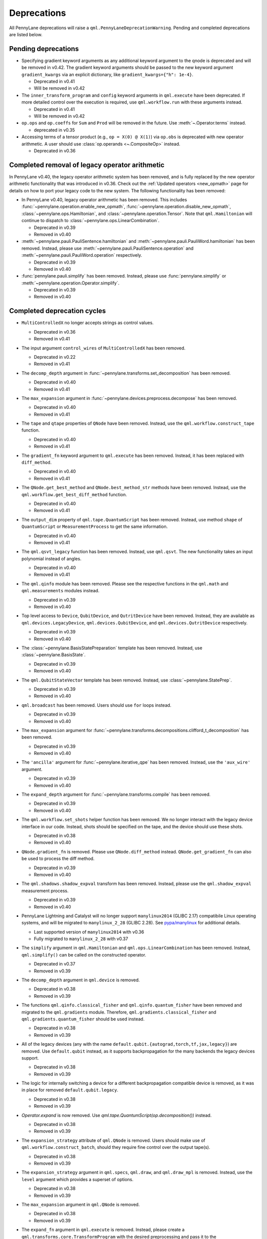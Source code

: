 .. _deprecations:

Deprecations
============

All PennyLane deprecations will raise a ``qml.PennyLaneDeprecationWarning``. Pending and completed
deprecations are listed below.

Pending deprecations
--------------------

* Specifying gradient keyword arguments as any additional keyword argument to the qnode is deprecated
  and will be removed in v0.42.  The gradient keyword arguments should be passed to the new
  keyword argument ``gradient_kwargs`` via an explicit dictionary, like ``gradient_kwargs={"h": 1e-4}``.

  - Deprecated in v0.41
  - Will be removed in v0.42

* The ``inner_transform_program`` and ``config`` keyword arguments in ``qml.execute`` have been deprecated.
  If more detailed control over the execution is required, use ``qml.workflow.run`` with these arguments instead.

  - Deprecated in v0.41
  - Will be removed in v0.42

* ``op.ops`` and ``op.coeffs`` for ``Sum`` and ``Prod`` will be removed in the future. Use
  :meth:`~.Operator.terms` instead.

  - deprecated in v0.35

* Accessing terms of a tensor product (e.g., ``op = X(0) @ X(1)``) via ``op.obs`` is deprecated with new operator arithmetic.
  A user should use :class:`op.operands <~.CompositeOp>` instead.

  - Deprecated in v0.36

Completed removal of legacy operator arithmetic
-----------------------------------------------

In PennyLane v0.40, the legacy operator arithmetic system has been removed, and is fully replaced by the new
operator arithmetic functionality that was introduced in v0.36. Check out the :ref:`Updated operators <new_opmath>` page
for details on how to port your legacy code to the new system. The following functionality has been removed:

* In PennyLane v0.40, legacy operator arithmetic has been removed. This includes :func:`~pennylane.operation.enable_new_opmath`,
  :func:`~pennylane.operation.disable_new_opmath`, :class:`~pennylane.ops.Hamiltonian`, and :class:`~pennylane.operation.Tensor`. Note
  that ``qml.Hamiltonian`` will continue to dispatch to :class:`~pennylane.ops.LinearCombination`.

  - Deprecated in v0.39
  - Removed in v0.40

* :meth:`~pennylane.pauli.PauliSentence.hamiltonian` and :meth:`~pennylane.pauli.PauliWord.hamiltonian` has been removed. Instead, please use
  :meth:`~pennylane.pauli.PauliSentence.operation` and :meth:`~pennylane.pauli.PauliWord.operation` respectively.

  - Deprecated in v0.39
  - Removed in v0.40

* :func:`pennylane.pauli.simplify` has been removed. Instead, please use :func:`pennylane.simplify` or :meth:`~pennylane.operation.Operator.simplify`.

  - Deprecated in v0.39
  - Removed in v0.40

Completed deprecation cycles
----------------------------

* ``MultiControlledX`` no longer accepts strings as control values.

  - Deprecated in v0.36
  - Removed in v0.41

* The input argument ``control_wires`` of ``MultiControlledX`` has been removed.

  - Deprecated in v0.22
  - Removed in v0.41

* The ``decomp_depth`` argument in :func:`~pennylane.transforms.set_decomposition` has been removed. 

  - Deprecated in v0.40
  - Removed in v0.41

* The ``max_expansion`` argument in :func:`~pennylane.devices.preprocess.decompose` has been removed. 

  - Deprecated in v0.40
  - Removed in v0.41

* The ``tape`` and ``qtape`` properties of ``QNode`` have been removed. 
  Instead, use the ``qml.workflow.construct_tape`` function.
  
  - Deprecated in v0.40
  - Removed in v0.41

* The ``gradient_fn`` keyword argument to ``qml.execute`` has been removed. Instead, it has been replaced with ``diff_method``.

  - Deprecated in v0.40
  - Removed in v0.41

* The ``QNode.get_best_method`` and ``QNode.best_method_str`` methods have been removed. 
  Instead, use the ``qml.workflow.get_best_diff_method`` function. 
  
  - Deprecated in v0.40
  - Removed in v0.41

* The ``output_dim`` property of ``qml.tape.QuantumScript`` has been removed. Instead, use method ``shape`` of ``QuantumScript`` or ``MeasurementProcess`` to get the same information.

  - Deprecated in v0.40
  - Removed in v0.41

* The ``qml.qsvt_legacy`` function has been removed.
  Instead, use ``qml.qsvt``. The new functionality takes an input polynomial instead of angles.

  - Deprecated in v0.40
  - Removed in v0.41

* The ``qml.qinfo`` module has been removed. Please see the respective functions in the ``qml.math`` and ``qml.measurements``
  modules instead.

  - Deprecated in v0.39
  - Removed in v0.40

* Top level access to ``Device``, ``QubitDevice``, and ``QutritDevice`` have been removed. Instead, they
  are available as ``qml.devices.LegacyDevice``, ``qml.devices.QubitDevice``, and ``qml.devices.QutritDevice``
  respectively.

  - Deprecated in v0.39
  - Removed in v0.40

* The :class:`~pennylane.BasisStatePreparation` template has been removed.
  Instead, use :class:`~pennylane.BasisState`.

  - Deprecated in v0.39
  - Removed in v0.40
  

* The ``qml.QubitStateVector`` template has been removed. Instead, use :class:`~pennylane.StatePrep`.

  - Deprecated in v0.39
  - Removed in v0.40

* ``qml.broadcast`` has been removed. Users should use ``for`` loops instead.

  - Deprecated in v0.39
  - Removed in v0.40

* The ``max_expansion`` argument for :func:`~pennylane.transforms.decompositions.clifford_t_decomposition`
  has been removed.

  - Deprecated in v0.39
  - Removed in v0.40

* The ``'ancilla'`` argument for :func:`~pennylane.iterative_qpe` has been removed. Instead, use the ``'aux_wire'``
  argument.

  - Deprecated in v0.39
  - Removed in v0.40
  
* The ``expand_depth`` argument for :func:`~pennylane.transforms.compile` has been removed.

  - Deprecated in v0.39
  - Removed in v0.40

* The ``qml.workflow.set_shots`` helper function has been removed. We no longer interact with the legacy device interface in our code.
  Instead, shots should be specified on the tape, and the device should use these shots.

  - Deprecated in v0.38
  - Removed in v0.40

* ``QNode.gradient_fn`` is removed. Please use ``QNode.diff_method`` instead. ``QNode.get_gradient_fn`` can also be used to
  process the diff method.

  - Deprecated in v0.39
  - Removed in v0.40
  
* The ``qml.shadows.shadow_expval`` transform has been removed. Instead, please use the
  ``qml.shadow_expval`` measurement process.

  - Deprecated in v0.39
  - Removed in v0.40

* PennyLane Lightning and Catalyst will no longer support ``manylinux2014`` (GLIBC 2.17) compatibile Linux operating systems, and will be migrated to ``manylinux_2_28`` (GLIBC 2.28). See `pypa/manylinux <https://github.com/pypa/manylinux>`_ for additional details.

  - Last supported version of ``manylinux2014`` with v0.36
  - Fully migrated to ``manylinux_2_28`` with v0.37

* The ``simplify`` argument in ``qml.Hamiltonian`` and ``qml.ops.LinearCombination`` has been removed.
  Instead, ``qml.simplify()`` can be called on the constructed operator.

  - Deprecated in v0.37
  - Removed in v0.39

* The ``decomp_depth`` argument in ``qml.device`` is removed.

  - Deprecated in v0.38
  - Removed in v0.39

* The functions ``qml.qinfo.classical_fisher`` and ``qml.qinfo.quantum_fisher`` have been removed and migrated to the ``qml.gradients``
  module. Therefore, ``qml.gradients.classical_fisher`` and ``qml.gradients.quantum_fisher`` should be used instead.

  - Deprecated in v0.38
  - Removed in v0.39

* All of the legacy devices (any with the name ``default.qubit.{autograd,torch,tf,jax,legacy}``) are removed. Use ``default.qubit`` instead,
  as it supports backpropagation for the many backends the legacy devices support.

  - Deprecated in v0.38
  - Removed in v0.39

* The logic for internally switching a device for a different backpropagation
  compatible device is removed, as it was in place for removed ``default.qubit.legacy``.

  - Deprecated in v0.38
  - Removed in v0.39

* `Operator.expand` is now removed. Use `qml.tape.QuantumScript(op.decomposition())` instead.

  - Deprecated in v0.38
  - Removed in v0.39

* The ``expansion_strategy`` attribute of ``qml.QNode`` is removed.
  Users should make use of ``qml.workflow.construct_batch``, should they require fine control over the output tape(s).

  - Deprecated in v0.38
  - Removed in v0.39

* The ``expansion_strategy`` argument in ``qml.specs``, ``qml.draw``, and ``qml.draw_mpl`` is removed. 
  Instead, use the ``level`` argument which provides a superset of options.

  - Deprecated in v0.38
  - Removed in v0.39

* The ``max_expansion`` argument in ``qml.QNode`` is removed.

  - Deprecated in v0.38
  - Removed in v0.39

* The ``expand_fn`` argument in ``qml.execute`` is removed.
  Instead, please create a ``qml.transforms.core.TransformProgram`` with the desired preprocessing and pass it to the ``transform_program`` argument of ``qml.execute``.

  - Deprecated in v0.38
  - Removed in v0.39

* The ``max_expansion`` argument in ``qml.execute`` is removed.
  Instead, please use ``qml.devices.preprocess.decompose`` with the desired expansion level, add it to a ``TransformProgram``, and pass it to the ``transform_program`` argument of ``qml.execute``.

  - Deprecated in v0.38
  - Removed in v0.39

* The ``override_shots`` argument in ``qml.execute`` is removed.
  Instead, please add the shots to the ``QuantumTape``\ s to be executed.

  - Deprecated in v0.38
  - Removed in v0.39

* The ``device_batch_transform`` argument in ``qml.execute`` is removed.
  Instead, please create a ``qml.transforms.core.TransformProgram`` with the desired preprocessing and pass it to the ``transform_program`` argument of ``qml.execute``.

  - Deprecated in v0.38
  - Removed in v0.39

* The functions ``qml.transforms.sum_expand`` and ``qml.transforms.hamiltonian_expand`` are removed.
  Instead, ``qml.transforms.split_non_commuting`` can be used for equivalent behaviour.

  - Deprecated in v0.38
  - Removed in v0.39

* ``queue_idx`` attribute has been removed from the ``Operator``, ``CompositeOp``, and ``SymboliOp`` classes. Instead, the index is now stored as the label of the ``CircuitGraph.graph`` nodes.

  - Deprecated in v0.38
  - Removed in v0.38

* ``qml.from_qasm`` no longer removes measurements from the QASM code. Use 
  ``measurements=[]`` to remove measurements from the original circuit.

  - Deprecated in v0.37
  - Default behaviour changed in v0.38

* ``qml.transforms.map_batch_transform`` has been removed, since transforms can be applied directly to a batch of tapes.
  See :func:`~.pennylane.transform` for more information.

  - Deprecated in v0.37
  - Removed in v0.38

* ``qml.from_qasm_file`` has been removed. Instead, the user can open the file and then load its content using ``qml.from_qasm``.

  >>> with open("test.qasm", "r") as f:
  ...     circuit = qml.from_qasm(f.read())

  - Deprecated in v0.36
  - Removed in v0.37

* The ``qml.load`` function is a general-purpose way to convert circuits into PennyLane from other
  libraries. It has been removed in favour of the more specific functions ``from_qiskit``, ``from_qasm``, etc.

  - Deprecated in v0.36
  - Removed in v0.37

* ``single_tape_transform``, ``batch_transform``, ``qfunc_transform``, ``op_transform``,
  ``gradient_transform`` and ``hessian_transform`` are deprecated. Instead switch to using the new
  ``qml.transform`` function. Please refer to
  `the transform docs <https://docs.pennylane.ai/en/stable/code/qml_transforms.html#custom-transforms>`_
  to see how this can be done.

  - Deprecated in v0.34
  - Removed in v0.36

* ``PauliWord`` and ``PauliSentence`` no longer use ``*`` for matrix and tensor products,
  but instead use ``@`` to conform with the PennyLane convention.

  - Deprecated in v0.35
  - Removed in v0.36

* The private functions ``_pauli_mult``, ``_binary_matrix`` and ``_get_pauli_map`` from the
  ``pauli`` module have been removed, as they are no longer used anywhere and the same
  functionality can be achieved using newer features in the ``pauli`` module.

  - Deprecated in v0.35
  - Removed in v0.36

* Calling ``qml.matrix`` without providing a ``wire_order`` on objects where the wire order could be
  ambiguous now raises an error. This includes tapes with multiple wires, QNodes with a device that
  does not provide wires, or quantum functions.

  - Deprecated in v0.35
  - Raises an error in v0.36

* ``qml.pauli.pauli_mult`` and ``qml.pauli.pauli_mult_with_phase`` are now removed. Instead, you
  should use ``qml.simplify(qml.prod(pauli_1, pauli_2))`` to get the reduced operator.

  >>> op = qml.simplify(qml.prod(qml.PauliX(0), qml.PauliZ(0)))
  >>> op
  -1j*(PauliY(wires=[0]))
  >>> [phase], [base] = op.terms()
  >>> phase, base
  (-1j, PauliY(wires=[0]))

  - Deprecated in v0.35
  - Removed in v0.36

* ``MeasurementProcess.name`` and ``MeasurementProcess.data`` have been removed, as they contain
  dummy values that are no longer needed.
  
  - Deprecated in v0.35
  - Removed in v0.36

* The contents of ``qml.interfaces`` is moved inside ``qml.workflow``.

  - Contents moved in v0.35
  - Old import path removed in v0.36

* The method ``Operator.validate_subspace(subspace)``, only employed under a specific set of qutrit
  operators, has been relocated to the ``qml.ops.qutrit.parametric_ops`` module and has been removed
  from the ``Operator`` class.

  - Deprecated in v0.35
  - Removed in v0.36

* ``qml.transforms.one_qubit_decomposition`` and ``qml.transforms.two_qubit_decomposition`` are removed. Instead,
  you should use ``qml.ops.one_qubit_decomposition`` and ``qml.ops.two_qubit_decomposition``.

  - Deprecated in v0.34
  - Removed in v0.35

* Passing additional arguments to a transform that decorates a QNode should now be done through use
  of ``functools.partial``. For example, the :func:`~pennylane.metric_tensor` transform has an
  optional ``approx`` argument which should now be set using:

  .. code-block:: python

    from functools import partial

    @partial(qml.metric_tensor, approx="block-diag")
    @qml.qnode(dev)
    def circuit(weights):
        ...

  The previously-recommended approach is now removed:

  .. code-block:: python

    @qml.metric_tensor(approx="block-diag")
    @qml.qnode(dev)
    def circuit(weights):
        ...

  Alternatively, consider calling the transform directly:

  .. code-block:: python

    @qml.qnode(dev)
    def circuit(weights):
        ...

    transformed_circuit = qml.metric_tensor(circuit, approx="block-diag")

  - Deprecated in v0.33
  - Removed in v0.35

* ``Observable.return_type`` has been removed. Instead, you should inspect the type
  of the surrounding measurement process.

  - Deprecated in v0.34
  - Removed in v0.35

* ``ClassicalShadow.entropy()`` no longer needs an ``atol`` keyword as a better
  method to estimate entropies from approximate density matrix reconstructions
  (with potentially negative eigenvalues) has been implemented.

  - Deprecated in v0.34
  - Removed in v0.35

* ``QuantumScript.is_sampled`` and ``QuantumScript.all_sampled`` have been removed.
  Users should now validate these properties manually.

  .. code-block:: python

    from pennylane.measurements import *
    sample_types = (SampleMP, CountsMP, ClassicalShadowMP, ShadowExpvalMP)
    is_sample_type = [isinstance(m, sample_types) for m in tape.measurements]
    is_sampled = any(is_sample_type)
    all_sampled = all(is_sample_type)

  - Deprecated in v0.34
  - Removed in v0.35

* ``qml.ExpvalCost`` has been removed. Users should use ``qml.expval()`` instead.

  .. code-block:: python

    @qml.qnode(dev)
    def cost_function(params):
        some_qfunc(params)
        return qml.expval(Hamiltonian)

  - Deprecated in v0.24
  - Removed in v0.35

* Specifying ``control_values`` passed to ``qml.ctrl`` as a string is no longer supported.

  - Deprecated in v0.25
  - Removed in v0.34

* ``qml.gradients.pulse_generator`` has become ``qml.gradients.pulse_odegen`` to adhere to paper naming conventions.

  - Deprecated in v0.33
  - Removed in v0.34

* The ``prep`` keyword argument in ``QuantumScript`` has been removed.
  ``StatePrepBase`` operations should be placed at the beginning of the ``ops`` list instead.

  - Deprecated in v0.33
  - Removed in v0.34

* The public methods of ``DefaultQubit`` are pending changes to
  follow the new device API.

  We will be switching to the new device interface in a coming release.
  In this new interface, simulation implementation details
  will be abstracted away from the device class itself and provided by composition, rather than inheritance.
  Therefore, some public and private methods from ``DefaultQubit`` will no longer exist, though its behaviour
  in a workflow will remain the same.

  If you directly interact with device methods, please consult
  :class:`pennylane.devices.Device` and
  :class:`pennylane.devices.DefaultQubit`
  for more information on what the new interface will look like and be prepared
  to make updates in a coming release. If you have any feedback on these
  changes, please create an
  `issue <https://github.com/PennyLaneAI/pennylane/issues>`_ or post in our
  `discussion forum <https://discuss.pennylane.ai/>`_.

  - Deprecated in v0.31
  - Changed in v0.33

* The behaviour of ``Operator.__eq__`` and ``Operator.__hash__`` has been updated. Their documentation
  has been updated to reflect the incoming changes.

  The changes to operator equality allow users to use operator equality the same way as
  with ``qml.equal``. With the changes to hashing, unique operators that are equal now have the same
  hash. These changes now allow behaviour such as the following:

  >>> qml.RX(0.1, wires=0) == qml.RX(0.1, wires=0)
  True
  >>> {qml.PauliZ(0), qml.PauliZ(0)}
  {PauliZ(wires=[0])}

  Meanwhile, the previous behaviour is shown below:

  >>> qml.RX(0.1, wires=0) == qml.RX(0.1, wires=0)
  False
  >>> {qml.PauliZ(0), qml.PauliZ(0)}
  {PauliZ(wires=[0]), PauliZ(wires=[0])}

  - Added in v0.32
  - Behaviour changed in v0.33

* ``qml.qchem.jordan_wigner`` had been removed.
  Use ``qml.jordan_wigner`` instead. List input to define the fermionic operator
  is no longer accepted; the fermionic operators ``qml.FermiA``, ``qml.FermiC``,
  ``qml.FermiWord`` and ``qml.FermiSentence`` should be used instead. See the
  :mod:`pennylane.fermi` module documentation and the
  `Fermionic Operator <https://pennylane.ai/qml/demos/tutorial_fermionic_operators>`_
  tutorial for more details.

  - Deprecated in v0.32
  - Removed in v0.33

* The ``tuple`` input type in ``qubit_observable`` has been removed. Please use a fermionic
  operator object. The ``tuple`` return type in ``fermionic_hamiltonian`` and
  ``fermionic_observable`` has been removed and these functions will return a fermionic operator
  by default.

  - Deprecated in v0.32
  - Removed in v0.33

* The ``sampler_seed`` argument of ``qml.gradients.spsa_grad`` has been removed.
  Instead, the ``sampler_rng`` argument should be set, either to an integer value, which will be used
  to create a PRNG internally, or to a NumPy pseudo-random number generator (PRNG) created via
  ``np.random.default_rng(seed)``.
  The advantage of passing a PRNG is that one can reuse that PRNG when calling ``spsa_grad``
  multiple times, for instance during an optimization procedure.

  - Deprecated in v0.32
  - Removed in v0.33

* The ``RandomLayers.compute_decomposition`` keyword argument ``ratio_imprivitive`` has been changed to
  ``ratio_imprim`` to match the call signature of the operation.

  - Deprecated in v0.32
  - Removed in v0.33

* The ``QuantumScript.set_parameters`` method and the ``QuantumScript.data`` setter have
  been removed. Please use ``QuantumScript.bind_new_parameters`` instead.

  - Deprecated in v0.32
  - Removed in v0.33

* The ``observables`` argument in ``QubitDevice.statistics`` is removed. Please use ``circuit``
  instead. Using a list of observables in ``QubitDevice.statistics`` is removed. Please use a
  ``QuantumTape`` instead.

  - Still accessible in v0.28-v0.31
  - Removed in v0.32


* The CV observables ``qml.X`` and ``qml.P`` have been removed. Use ``qml.QuadX`` and ``qml.QuadP`` instead.

  - Deprecated in v0.32
  - Removed in v0.33


* The method ``tape.unwrap()`` and corresponding ``UnwrapTape`` and ``Unwrap`` classes are
  removed.

  - Deprecated in v0.32
  - Removed in v0.33

  Instead of ``tape.unwrap()``, use :func:`~.transforms.convert_to_numpy_parameters`:

  .. code-block:: python

    from pennylane.transforms import convert_to_numpy_parameters

    qscript = qml.tape.QuantumTape([qml.RX(torch.tensor(0.1234), 0)],
                                     [qml.expval(qml.Hermitian(torch.eye(2), 0))] )
    unwrapped_qscript = convert_to_numpy_parameters(qscript)

    torch_params = qscript.get_parameters()
    numpy_params = unwrapped_qscript.get_parameters()

* ``qml.enable_return`` and ``qml.disable_return`` have been removed. The old return types are no longer available.

  - Deprecated in v0.32
  - Removed in v0.33

* The ``mode`` keyword argument in ``QNode`` has been removed, as it was only used in the old return
  system (which has also been removed). Please use ``grad_on_execution`` instead.

  - Deprecated in v0.32
  - Removed in v0.33

* ``qml.math.purity``, ``qml.math.vn_entropy``, ``qml.math.mutual_info``, ``qml.math.fidelity``,
  ``qml.math.relative_entropy``, and ``qml.math.max_entropy`` no longer support state vectors as
  input. Please call ``qml.math.dm_from_state_vector`` on the input before passing to any of these functions.

  - Still accepted in v0.31
  - Removed in v0.32

* The ``do_queue`` keyword argument in ``qml.operation.Operator`` has been removed. This affects
  all child classes, such as ``Operation``, ``Observable``, ``SymbolicOp`` and more. Instead of
  setting ``do_queue=False``, use the ``qml.QueuingManager.stop_recording()`` context.

  - Deprecated in v0.31
  - Removed in v0.32

* The ``qml.specs`` dictionary longer supports direct key access to certain keys. Instead
  these quantities can be accessed as fields of the new ``Resources`` object saved under
  ``specs_dict["resources"]``:

  - ``num_operations`` is no longer supported, use ``specs_dict["resources"].num_gates``
  - ``num_used_wires`` is no longer supported, use ``specs_dict["resources"].num_wires``
  - ``gate_types`` is no longer supported, use ``specs_dict["resources"].gate_types``
  - ``gate_sizes`` is no longer supported, use ``specs_dict["resources"].gate_sizes``
  - ``depth`` is no longer supported, use ``specs_dict["resources"].depth``

  These keys were still accessible in v0.31 and removed in v0.32.

* ``qml.math.reduced_dm`` has been removed. Please use ``qml.math.reduce_dm`` or ``qml.math.reduce_statevector`` instead.

  - Still accessible in v0.31
  - Removed in v0.32

* ``QuantumScript``'s ``name`` keyword argument and property are removed.
  This also affects ``QuantumTape`` and ``OperationRecorder``.

  - Deprecated in v0.31
  - Removed in v0.32

* The ``Operation.base_name`` property is removed. Please use ``Operator.name`` or ``type(obj).__name__`` instead.

  - Still accessible in v0.31
  - Removed in v0.32

* ``LieAlgebraOptimizer`` has been renamed. Please use ``RiemannianGradientOptimizer`` instead.

  - Deprecated in v0.31
  - Removed in v0.32


* The ``grouping_type`` and ``grouping_method`` arguments of ``qchem.molecular_hamiltonian()`` are removed.

  - Deprecated in v0.31
  - Removed in v0.32

  Instead, simply construct a new instance of ``Hamiltonian`` with the grouping specified:

  .. code-block:: python

    H, qubits = molecular_hamiltonian(symbols, coordinates)
    grouped_h = qml.Hamiltonian(
        H.coeffs,
        H.ops,
        grouping_type=grouping_type,
        groupingmethod=grouping_method,
    )

* ``zyz_decomposition`` and ``xyx_decomposition`` are removed, use ``one_qubit_decomposition`` with a rotations
  keyword instead.

  - Deprecated in v0.31
  - Removed in v0.32

* The ``qml.utils.sparse_hamiltonian`` function has been removed. ``~.Hamiltonian.sparse_matrix`` should be used instead.

  - Deprecated in v0.29
  - Removed in v0.31

* The ``collections`` module has been removed.

  - Deprecated in v0.29
  - Removed in v0.31

* ``qml.op_sum`` has been removed. Users should use ``qml.sum`` instead.

  - Deprecated in v0.29.
  - Removed in v0.31.

* The argument ``argnum`` for gradient transforms using the Jax interface is replaced by ``argnums``.

  - ``argnum`` is automatically changed to ``argnums`` for gradient transforms using JAX and a warning is raised in v0.30
  - ``argnums`` is the only option for gradient transforms using JAX in v0.31

* ``Evolution`` now adds a ``-1`` to the input parameter. Beforehand, the minus sign was not included.

  - Transition warning added in v0.29.
  - Updated to current behaviour in v0.30.

* The ``seed_recipes`` argument in ``qml.classical_shadow`` and ``qml.shadow_expval`` has been removed.
  An argument ``seed`` which defaults to ``None`` can contain an integer with the wanted seed.

  - Still accessible in v0.28, v0.29
  - Removed in v0.30

* The ``get_operation`` tape method is updated to return the operation index as well, changing its signature.

  - The new signature is available by changing the arg ``return_op_index`` to ``True`` in v0.29
  - The old signature is replaced with the new one in v0.30


* The ``grouping`` module has been removed. The functionality has been moved and
  reorganized in the new ``pauli`` module under ``pauli/utils.py`` or ``pauli/grouping/``.

  - Still accessible in v0.27, v0.28, v0.29, v0.30
  - Removed in v0.31

  The functions from ``grouping/pauli.py``, ``grouping/transformations.py`` and
  ``grouping/utils.py`` have been moved to ``pauli/utils.py``. The remaining functions
  have been consolidated in the ``pauli/grouping/`` directory.

* ``qml.VQECost`` is removed.

   - Deprecated in 0.13
   - Removed in 0.29

* In-place inversion — ``op.inv()`` and ``op.inverse=value`` — is deprecated. Please
  use ``qml.adjoint`` or ``qml.pow`` instead.

  - Still accessible in v0.27 and v0.28
  - Removed in v0.29

  Don't use:

  >>> v1 = qml.PauliX(0).inv()
  >>> v2 = qml.PauliX(0)
  >>> v2.inverse = True

  Instead, use:

  >>> qml.adjoint(qml.PauliX(0))
  Adjoint(PauliX(wires=[0]))
  >>> qml.pow(qml.PauliX(0), -1)
  PauliX(wires=[0])**-1
  >>> qml.pow(qml.PauliX(0), -1, lazy=False)
  PauliX(wires=[0])
  >>> qml.PauliX(0) ** -1
  PauliX(wires=[0])**-1

* The ``qml.utils.decompose_hamiltonian()`` method is removed. Please
  use ``qml.pauli_decompose()``.

  - Still accessible in v0.27
  - Removed in v0.28

* ``qml.tape.get_active_tape`` is deprecated. Please use ``qml.QueuingManager.active_context()`` instead.

  - Deprecated in v0.27
  - Removed in v0.28

* ``qml.transforms.qcut.remap_tape_wires`` is deprecated. Please use ``qml.map_wires`` instead.

  - Deprecated in v0.27
  - Removed in v0.28

* ``QuantumTape.inv()`` is deprecated. Please use ``QuantumTape.adjoint()`` instead. This method
  returns a new tape instead of modifying itself in-place.

  - Deprecated in v0.27
  - Removed in v0.28

* ``qml.tape.stop_recording`` and ``QuantumTape.stop_recording`` are moved to ``qml.QueuingManager.stop_recording``

  - Deprecated in v0.27
  - Removed in v0.28

* ``QueuingContext`` is renamed ``QueuingManager``.

  - Deprecated name ``QueuingContext`` in v0.27
  - Removed in v0.28

* ``QueuingManager.safe_update_info`` and ``AnnotateQueue.safe_update_info`` are removed.

  - Deprecated in v0.27
  - Removed in v0.28

* ``ObservableReturnTypes`` ``Sample``, ``Variance``, ``Expectation``, ``Probability``, ``State``, and ``MidMeasure``
  are moved to ``measurements`` from ``operation``.

  - Deprecated in v0.23
  - Removed in v0.27

* The ``qml.utils.expand`` function is deprecated. ``qml.math.expand_matrix`` should be used
  instead.

  - Deprecated in v0.24
  - Removed in v0.27

* The ``qml.Operation.get_parameter_shift`` method is removed. Use the methods of the ``gradients`` module
  for general parameter-shift rules instead.

  - Deprecated in v0.22
  - Removed in v0.28

* ``qml.transforms.measurement_grouping`` has been removed. Please use ``qml.transforms.hamiltonian_expand``
  instead.

  - Deprecated in v0.28
  - Removed in v0.29

* ``qml.transforms.make_tape`` was previously deprecated, but there is no longer a plan to remove it.
  It no longer raises a warning, and the functionality is unchanged.

  - Deprecated in v0.28
  - Un-deprecated in v0.29
